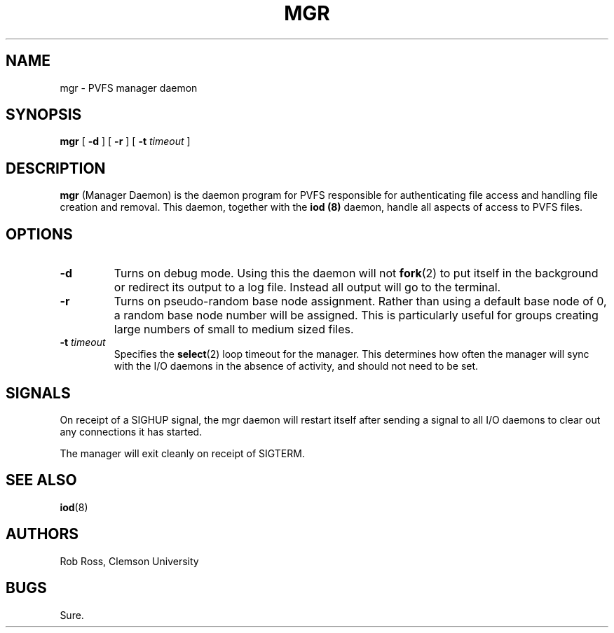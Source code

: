 .\"  -*- nroff -*-
.\" Copyright (c) 1998  Clemson University
.\"
.\" This program is free software; you can redistribute it and/or modify
.\" it under the terms of the GNU General Public License as published by
.\" the Free Software Foundation; either version 2 of the License, or
.\" (at your option) any later version.
.\"
.\" This program is distributed in the hope that it will be useful,
.\" but WITHOUT ANY WARRANTY; without even the implied warranty of
.\" MERCHANTABILITY or FITNESS FOR A PARTICULAR PURPOSE.  See the
.\" GNU General Public License for more details.
.\"
.\" You should have received a copy of the GNU General Public License
.\" along with this program; if not, write to the Free Software
.\" Foundation, Inc., 675 Mass Ave, Cambridge, MA 02139, USA.
.\"
.TH MGR 8 "16 November 1998" "Version 1.2" "PVFS Daemons"

.SH NAME
mgr \- PVFS manager daemon

.SH SYNOPSIS
.na
.B mgr
.RB [ " \-d " ]
.RB [ " \-r " ]
.RB [ " \-t " 
.I timeout
]
.ad


.SH DESCRIPTION 
.B mgr
(Manager Daemon) is the daemon program for PVFS responsible for
authenticating
file access and handling file creation and removal.  This daemon,
together with the
.B iod (8)
daemon, handle all aspects of access to PVFS files.

.SH OPTIONS
.TP
.B "\-d"
Turns on debug mode.  Using this the daemon will not
.BR fork (2)
to put itself in the background or redirect its output to a log file.
Instead all output will go to the terminal.
.TP
.B "\-r"
Turns on pseudo-random base node assignment.  Rather than using a
default base node of 0, a random base node number will be assigned.
This is particularly useful for groups creating large numbers of small
to medium sized files.
.TP
.BI "\-t " "timeout"
Specifies the
.BR select (2)
loop timeout for the manager.  This determines how often the manager
will sync with the I/O daemons in the absence of activity, and should
not need to be set.

.SH SIGNALS

On receipt of a SIGHUP signal, the mgr daemon will restart itself after
sending a signal to all I/O daemons to clear out any connections it has
started.

The manager will exit cleanly on receipt of SIGTERM.

.SH SEE ALSO
.BR iod (8)

.SH AUTHORS
Rob Ross, Clemson University

.SH BUGS
Sure.
